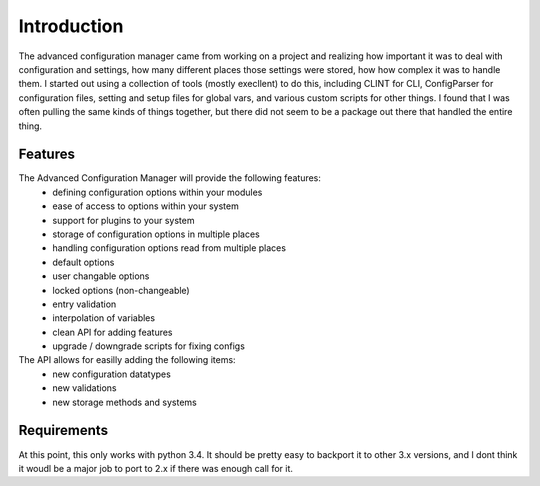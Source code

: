 
Introduction
============

The advanced configuration manager came from working on a project and realizing how important it was to deal with
configuration and settings, how many different places those settings were stored, how how complex it was to handle them.
I started out using a collection of tools (mostly execllent) to do this, including CLINT for CLI, ConfigParser for
configuration files, setting and setup files for global vars, and various custom scripts for other things.  I found that
I was often pulling the same kinds of things together, but there did not seem to be a package out there that handled
the entire thing.

Features
--------

The Advanced Configuration Manager will provide the following features:
    * defining configuration options within your modules
    * ease of access to options within your system
    * support for plugins to your system
    * storage of configuration options in multiple places
    * handling configuration options read from multiple places
    * default options
    * user changable options
    * locked options (non-changeable)
    * entry validation
    * interpolation of variables
    * clean API for adding features
    * upgrade / downgrade scripts for fixing configs


The API allows for easilly adding the following items:
    * new configuration datatypes
    * new validations
    * new storage methods and systems

Requirements
------------

At this point, this only works with python 3.4.  It should be pretty easy to backport it to other 3.x versions, and I
dont think it woudl be a major job to port to 2.x if there was enough call for it.


.. todo::
    * logging and auditing
    * lightweight configuration reader, heavy manager.
    * support for authentication systems


